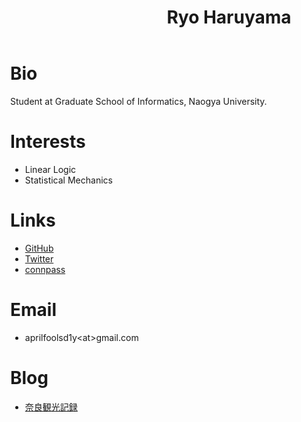 #+title: Ryo Haruyama

* Bio
  Student at Graduate School of Informatics, Naogya University.

* Interests
  - Linear Logic
  - Statistical Mechanics
  
* Links
  -  [[https://github.com/rharuyama/][GitHub]]
  -  [[https://twitter.com/RyoHaruyama][Twitter]]
  -  [[https://connpass.com/user/Ryo_Haruyama/][connpass]]  

* Email
  - aprilfoolsd1y<at>gmail.com

* Blog
  - [[./nara20220112.html][奈良観光記録]]

  #+options: toc:nil
  #+options: num:nil   
  #+options: html-postamble:nil
  #+HTML_HEAD: <style type="text/css">
  #+HTML_HEAD: body {
  #+HTML_HEAD:     max-width: 700px;
  #+HTML_HEAD:     width: 100%;
  #+HTML_HEAD:     margin: auto auto 200px auto;
  #+HTML_HEAD: }
  #+HTML_HEAD: img {
  #+HTML_HEAD:     max-width: 700px;
  #+HTML_HEAD:     width: 100%;
  #+HTML_HEAD: }
  #+HTML_HEAD: </style>
